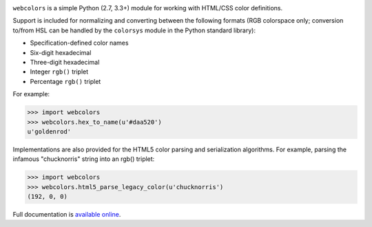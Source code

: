 .. -*-restructuredtext-*-

.. image:: https://travis-ci.org/ubernostrum/webcolors.svg?branch=master
    :target: https://travis-ci.org/ubernostrum/webcolors

``webcolors`` is a simple Python (2.7, 3.3+) module for working
with HTML/CSS color definitions.

Support is included for normalizing and converting between the
following formats (RGB colorspace only; conversion to/from HSL can be
handled by the ``colorsys`` module in the Python standard library):

* Specification-defined color names

* Six-digit hexadecimal

* Three-digit hexadecimal

* Integer ``rgb()`` triplet

* Percentage ``rgb()`` triplet

For example:

.. code-block:: python

    >>> import webcolors
    >>> webcolors.hex_to_name(u'#daa520')
    u'goldenrod'

Implementations are also provided for the HTML5 color parsing and
serialization algorithms. For example, parsing the infamous
"chucknorris" string into an rgb() triplet:

.. code-block:: python

    >>> import webcolors
    >>> webcolors.html5_parse_legacy_color(u'chucknorris')
    (192, 0, 0)

Full documentation is `available online <https://webcolors.readthedocs.io/>`_.
